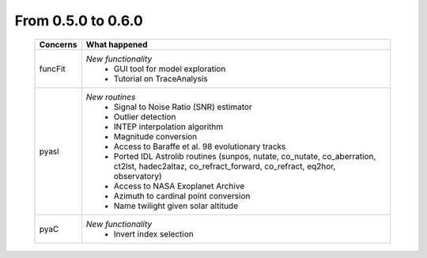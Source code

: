 From 0.5.0 to 0.6.0
===================

  ==================  =============================================
  Concerns            What happened
  ==================  =============================================
  funcFit             *New functionality*
                        - GUI tool for model exploration
                        - Tutorial on TraceAnalysis
  pyasl               *New routines*
                        - Signal to Noise Ratio (SNR) estimator
                        - Outlier detection
                        - INTEP interpolation algorithm
                        - Magnitude conversion
                        - Access to Baraffe et al. 98 evolutionary tracks
                        - Ported IDL Astrolib routines (sunpos, nutate, \
                          co_nutate, co_aberration, ct2lst, hadec2altaz, \
                          co_refract_forward, co_refract, eq2hor, \
                          observatory)
                        - Access to NASA Exoplanet Archive
                        - Azimuth to cardinal point conversion
                        - Name twilight given solar altitude
  pyaC                *New functionality*
                        - Invert index selection
  ==================  =============================================